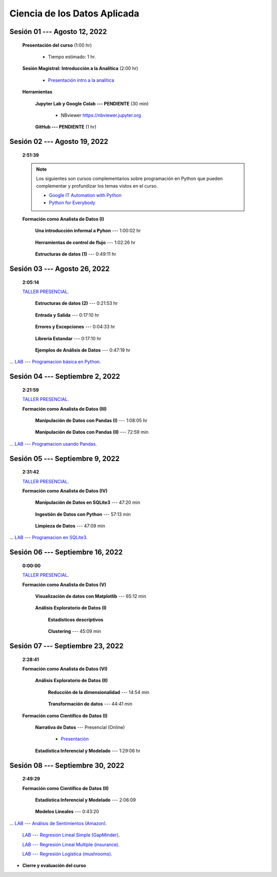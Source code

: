 Ciencia de los Datos Aplicada
=========================================================================================

.. raw:: html

   <hr style="height:6px;border-width:0;color:gray;background-color:gray">

Sesión 01 --- Agosto 12, 2022
^^^^^^^^^^^^^^^^^^^^^^^^^^^^^^^^^^^^^^^^^^^^^^^^^^^^^^^^^^^^^^^^^^^^^^^^^^^^^^^^^^^^^^^^^

    **Presentación del curso** (1:00 hr)

        * Tiempo estimado: 1 hr.

            .. toctree::
                :maxdepth: 1
                :glob:

                course-info


    **Sesión Magistral: Introducción a la Analítica** (2:00 hr)

            * `Presentación intro a la analitica <https://jdvelasq.github.io/intro-analitca/>`_ 


    **Herramientas**

        **Jupyter Lab y Google Colab --- PENDIENTE** (30 min)

            .. toctree::
                :maxdepth: 1
                :glob:

                /notebooks/jupyterlab_and_colab_use/1-*


            * NBviewer https://nbviewer.jupyter.org


        **GitHub --- PENDIENTE** (1 hr)

            .. toctree::
                :maxdepth: 1
                :glob:

    .. /notebooks/GitHub/1-*


.. raw:: html

   <hr style="height:6px;border-width:0;color:gray;background-color:gray">

Sesión 02 --- Agosto 19, 2022
^^^^^^^^^^^^^^^^^^^^^^^^^^^^^^^^^^^^^^^^^^^^^^^^^^^^^^^^^^^^^^^^^^^^^^^^^^^^^^^^^^^^^^^^^
    **2:51:39**

    .. note::

        Los siguientes son cursos complementarios sobre programación en Python que pueden
        complementar y profundizar los temas vistos en el curso.


        * `Google IT Automation with Python <https://www.coursera.org/professional-certificates/google-it-automation?utm_source=gg&utm_medium=sem&utm_campaign=11-GoogleITwithPython-LATAM&utm_content=B2C&campaignid=13865562900&adgroupid=125091310775&device=c&keyword=google%20it%20automation%20with%20python%20professional%20certificate&matchtype=b&network=g&devicemodel=&adpostion=&creativeid=533041859510&hide_mobile_promo&gclid=EAIaIQobChMI4d-GjtHP9gIVkQiICR0DMQcREAAYASAAEgLBlfD_BwE>`_ 


        * `Python for Everybody <https://www.coursera.org/specializations/python?utm_source=gg&utm_medium=sem&utm_campaign=11-GoogleITwithPython-LATAM&utm_content=B2C&campaignid=13865562900&adgroupid=125091310775&device=c&keyword=google%20it%20automation%20with%20python%20professional%20certificate&matchtype=b&network=g&devicemodel=&adpostion=&creativeid=533041859510&hide_mobile_promo=&gclid=EAIaIQobChMI4d-GjtHP9gIVkQiICR0DMQcREAAYASAAEgLBlfD_BwE/>`_ 


    **Formación como Analista de Datos (I)**


        **Una introducción informal a Pyhon** --- 1:00:02 hr


            .. toctree::
                :maxdepth: 1
                :glob:

                /notebooks/the_python_tutorial_03_an_informal_introduction_to_python/1-*


        **Herramientas de control de flujo** --- 1:02:26 hr

            .. toctree::
                :maxdepth: 1
                :glob:

                /notebooks/the_python_tutorial_04_more_control_flow_tools/1-*


        **Estructuras de datos (1)** ---  0:49:11 hr


            .. toctree::
                :maxdepth: 1
                :glob:

                /notebooks/the_python_tutorial_05_data_structures/1-*


.. raw:: html

   <hr style="height:6px;border-width:0;color:gray;background-color:gray">

Sesión 03 --- Agosto 26, 2022
^^^^^^^^^^^^^^^^^^^^^^^^^^^^^^^^^^^^^^^^^^^^^^^^^^^^^^^^^^^^^^^^^^^^^^^^^^^^^^^^^^^^^^^^^
    **2:05:14**

    `TALLER PRESENCIAL <https://colab.research.google.com/github/jdvelasq/datalabs/blob/master/notebooks/ciencia_de_los_datos/taller_presencial-programacion_en_python.ipynb>`_.



        **Estructuras de datos (2)** ---  0:21:53 hr

            .. toctree::
                :maxdepth: 1
                :glob:

                /notebooks/the_python_tutorial_05_data_structures/2-*


        **Entrada y Salida** ---  0:17:10 hr

            .. toctree::
                :maxdepth: 1
                :glob:

                /notebooks/the_python_tutorial_07_input_and_output/1-*


        **Errores y Excepciones** ---  0:04:33 hr

            .. toctree::
                :maxdepth: 1
                :glob:

                /notebooks/the_python_tutorial_08_errors_and_exceptions/1-*


        **Librería Estandar** ---  0:17:10 hr

            .. toctree::
                :maxdepth: 1
                :glob:

                /notebooks/the_python_tutorial_10_brief_tour_of_the_standard_library/1-*


        **Ejemplos de Análisis de Datos** --- 0:47:19 hr

            .. toctree::
                :maxdepth: 1
                :glob:

                /notebooks/python_for_data_analysis_examples/1-*


...        `LAB --- Programacion básica en Python <https://classroom.github.com/a/TeLjqxHO>`_.




.. raw:: html

   <hr style="height:6px;border-width:0;color:gray;background-color:gray">


Sesión 04 --- Septiembre 2, 2022
^^^^^^^^^^^^^^^^^^^^^^^^^^^^^^^^^^^^^^^^^^^^^^^^^^^^^^^^^^^^^^^^^^^^^^^^^^^^^^^^^^^^^^^^^
    **2:21:59**

    `TALLER PRESENCIAL <https://colab.research.google.com/github/jdvelasq/datalabs/blob/master/notebooks/ciencia_de_los_datos/taller_presencial-pandas.ipynb>`_.


    **Formación como Analista de Datos (III)**

        **Manipulación de Datos con Pandas (I)** --- 1:08:05 hr

            .. toctree::
                :maxdepth: 1
                :glob:

                /notebooks/data_manipulation_with_pandas/1-*

        **Manipulación de Datos con Pandas (II)** --- 72:59 min

            .. toctree::
                :maxdepth: 1
                :glob:

                /notebooks/data_manipulation_with_pandas/2-*


...    `LAB --- Programacion usando Pandas <https://classroom.github.com/a/9NRsHgGJ>`_.

.. raw:: html

   <hr style="height:6px;border-width:0;color:gray;background-color:gray">

Sesión 05 --- Septiembre 9, 2022
^^^^^^^^^^^^^^^^^^^^^^^^^^^^^^^^^^^^^^^^^^^^^^^^^^^^^^^^^^^^^^^^^^^^^^^^^^^^^^^^^^^^^^^^^
    **2:31:42**

    `TALLER PRESENCIAL <https://colab.research.google.com/github/jdvelasq/datalabs/blob/master/notebooks/ciencia_de_los_datos/taller_presencial-ingestion_de_datos.ipynb>`_.


    **Formación como Analista de Datos (IV)**

        **Manipulación de Datos en SQLite3** --- 47:20 min

            .. toctree::
                :maxdepth: 1
                :glob:

                /notebooks/data_manipulation_with_sqlite3/1-*





        **Ingestión de Datos con Python** --- 57:13 min

            .. toctree::
                :maxdepth: 1
                :glob:

                /notebooks/data_ingestion_with_python/1-*


        **Limpieza de Datos** --- 47:09 min

            .. toctree::
                :maxdepth: 1
                :glob:

                /notebooks/data_cleaning_with_pandas/1-*


... `LAB --- Programacion en SQLite3 <https://classroom.github.com/a/oR8qVkVP>`_.

.. raw:: html

   <hr style="height:6px;border-width:0;color:gray;background-color:gray">

Sesión 06 --- Septiembre 16, 2022
^^^^^^^^^^^^^^^^^^^^^^^^^^^^^^^^^^^^^^^^^^^^^^^^^^^^^^^^^^^^^^^^^^^^^^^^^^^^^^^^^^^^^^^^^
    **0:00:00**


    `TALLER PRESENCIAL <https://colab.research.google.com/github/jdvelasq/datalabs/blob/master/notebooks/ciencia_de_los_datos/taller_presencial-clustering.ipynb>`_.


    **Formación como Analista de Datos (V)**

        **Visualización de datos con Matplotlib** --- 65:12 min


            .. toctree::
                :maxdepth: 1
                :glob:

                /notebooks/data_visualization_with_matplotlib/1-*




        **Análisis Exploratorio de Datos (I)**


            **Estadísticos descriptivos**

                .. toctree::
                    :maxdepth: 1
                    :glob:

                    /notebooks/descriptive_statistics/1-*

        


            **Clustering** --- 45:09 min

                .. toctree::
                    :titlesonly:
                    :glob:

                    /notebooks/sklearn_unsupervised_03_clustering/1-* 




.. raw:: html

   <hr style="height:6px;border-width:0;color:gray;background-color:gray">

Sesión 07 --- Septiembre 23, 2022
^^^^^^^^^^^^^^^^^^^^^^^^^^^^^^^^^^^^^^^^^^^^^^^^^^^^^^^^^^^^^^^^^^^^^^^^^^^^^^^^^^^^^^^^^
    **2:28:41**

    **Formación como Analista de Datos (VI)**

        **Análisis Exploratorio de Datos (II)**

            **Reducción de la dimensionalidad** --- 14:54  min

                .. toctree::
                    :titlesonly:
                    :glob:

                    /notebooks/sklearn_unsupervised_05_decomposition/1-01* 
                    /notebooks/sklearn_unsupervised_05_decomposition/1-05*


            **Transformación de datos** --- 44:41 min


                .. toctree::
                    :titlesonly:
                    :glob:

                    /notebooks/sklearn_dataset_transformations/2-09*
                    /notebooks/sklearn_dataset_transformations/2-10*
                    /notebooks/sklearn_dataset_transformations/3-01*
                    /notebooks/sklearn_dataset_transformations/3-02*
                    /notebooks/sklearn_dataset_transformations/3-03*
                    /notebooks/sklearn_dataset_transformations/3-08*
                    /notebooks/sklearn_dataset_transformations/3-09*

            

    **Formación como Científico de Datos (I)**

        **Narrativa de Datos** --- Presencial (Online)

            * `Presentación <https://jdvelasq.github.io/data-storytelling/>`_



        **Estadística Inferencial y Modelado** --- 1:29:06 hr

            .. toctree::
                :maxdepth: 1
                :glob:

                /notebooks/statistical_thinking/1-*
        

.. raw:: html

   <hr style="height:6px;border-width:0;color:gray;background-color:gray">

Sesión 08 --- Septiembre 30, 2022
^^^^^^^^^^^^^^^^^^^^^^^^^^^^^^^^^^^^^^^^^^^^^^^^^^^^^^^^^^^^^^^^^^^^^^^^^^^^^^^^^^^^^^^^^
    **2:49:29**

    **Formación como Científico de Datos (II)**

        **Estadística Inferencial y Modelado** --- 2:06:09

            .. toctree::
                :maxdepth: 1
                :glob:
                
                /notebooks/statistical_thinking/2-*




        **Modelos Lineales** --- 0:43:20


            .. toctree::
                :titlesonly:
                :glob:

                /notebooks/sklearn_supervised_02_linear_models/1-01*
                /notebooks/sklearn_supervised_02_linear_models/1-02*
                /notebooks/sklearn_supervised_02_linear_models/1-11*
                /notebooks/sklearn_supervised_02_linear_models/1-12*

...    `LAB --- Análisis de Sentimientos (Amazon) <https://classroom.github.com/a/VyVSQnhj>`_.

    `LAB --- Regresión Lineal Simple (GapMinder) <https://classroom.github.com/a/Mruk_tlO>`_.

    `LAB --- Regresión Lineal Multiple (insurance) <https://classroom.github.com/a/pGZlu7hQ>`_.

    `LAB --- Regresión Logística (mushrooms) <https://classroom.github.com/a/g4XXg4D6>`_.


.. Learning Data Mining with Python, Second Edition.pdf



        **Visualización estadística de datos con Seaborn**

            .. toctree::
                :maxdepth: 1
                :glob:

                /notebooks/statistical_data_visualization/1-*

            .. toctree::
                :maxdepth: 1
                :glob:

                /notebooks/statistical_data_visualization/2-*            

            .. toctree::
                :maxdepth: 1
                :glob:

                /notebooks/statistical_data_visualization/3-*

            .. toctree::
                :maxdepth: 1
                :glob:

                /notebooks/statistical_data_visualization/4-*


            .. toctree::
                :maxdepth: 1
                :glob:

                /notebooks/statistical_data_visualization/5-*

    





    









    






    







* **Cierre y evaluación del curso**


.. **Ciencia de Datos --- Fundamentos de Text Analytics**

..        .. toctree::
..            :titlesonly:
..            :glob:

..            /notebooks/text-analytics/1-* 


    
.. raw:: html

   <hr style="height:6px;border-width:0;color:gray;background-color:gray">
